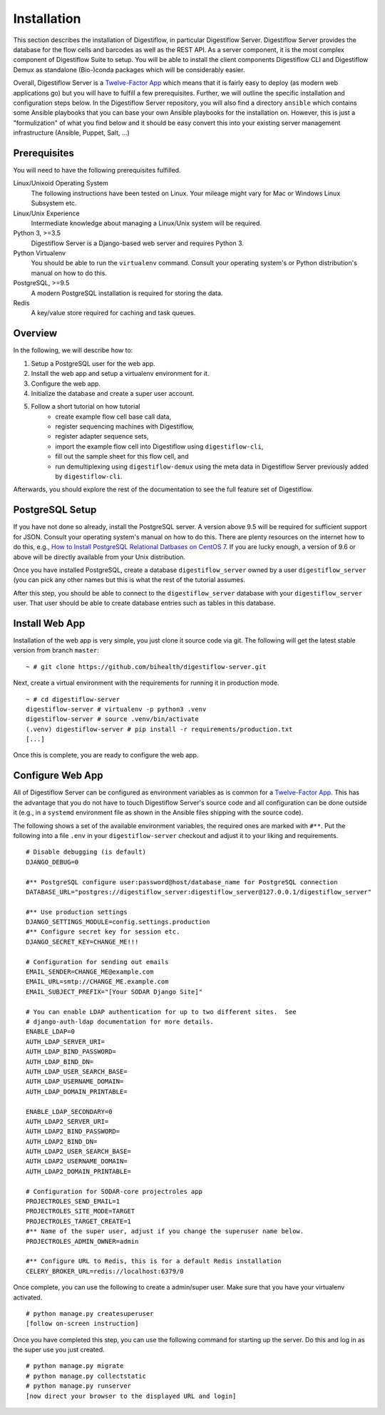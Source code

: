 .. _first_steps_installation:

============
Installation
============

This section describes the installation of Digestiflow, in particular Digestiflow Server.
Digestiflow Server provides the database for the flow cells and barcodes as well as the REST API.
As a server component, it is the most complex component of Digestiflow Suite to setup.
You will be able to install the client components Digestiflow CLI and Digestiflow Demux as standalone (Bio-)conda packages which will be considerably easier.

Overall, Digestiflow Server is a `Twelve-Factor App <https://12factor.net/>`_ which means that it is fairly easy to deploy (as modern web applications go) but you will have to fulfill a few prerequisites.
Further, we will outline the specific installation and configuration steps below.
In the Digestiflow Server repository, you will also find a directory ``ansible`` which contains some Ansible playbooks that you can base your own Ansible playbooks for the installation on.
However, this is just a "formulization" of what you find below and it should be easy convert this into your existing server management infrastructure (Ansible, Puppet, Salt, ...)

-------------
Prerequisites
-------------

You will need to have the following prerequisites fulfilled.

Linux/Unixoid Operating System
    The following instructions have been tested on Linux.
    Your mileage might vary for Mac or Windows Linux Subsystem etc.
Linux/Unix Experience
    Intermediate knowledge about managing a Linux/Unix system will be required.
Python 3, >=3.5
    Digestiflow Server is a Django-based web server and requires Python 3.
Python Virtualenv
    You should be able to run the ``virtualenv`` command.
    Consult your operating system's or Python distribution's manual on how to do this.
PostgreSQL, >=9.5
    A modern PostgreSQL installation is required for storing the data.
Redis
    A key/value store required for caching and task queues.

--------
Overview
--------

In the following, we will describe how to:

1. Setup a PostgreSQL user for the web app.
2. Install the web app and setup a virtualenv environment for it.
3. Configure the web app.
4. Initialize the database and create a super user account.
5. Follow a short tutorial on how tutorial
    - create example flow cell base call data,
    - register sequencing machines with Digestiflow,
    - register adapter sequence sets,
    - import the example flow cell into Digestiflow using ``digestiflow-cli``,
    - fill out the sample sheet for this flow cell, and
    - run demultiplexing using ``digestiflow-demux`` using the meta data in Digestiflow Server previously added by ``digestiflow-cli``.

Afterwards, you should explore the rest of the documentation to see the full feature set of Digestiflow.

----------------
PostgreSQL Setup
----------------

If you have not done so already, install the PostgreSQL server.
A version above 9.5 will be required for sufficient support for JSON.
Consult your operating system's manual on how to do this.
There are plenty resources on the internet how to do this, e.g., `How to Install PostgreSQL Relational Datbases on CentOS 7 <https://www.linode.com/docs/databases/postgresql/how-to-install-postgresql-relational-databases-on-centos-7/>`_.
If you are lucky enough, a version of 9.6 or above will be directly available from your Unix distribution.

Once you have installed PostgreSQL, create a database ``digestiflow_server`` owned by a user ``digestiflow_server`` (you can pick any other names but this is what the rest of the tutorial assumes.

After this step, you should be able to connect to the ``digestiflow_server`` database with your ``digestiflow_server`` user.
That user should be able to create database entries such as tables in this database.

---------------
Install Web App
---------------

Installation of the web app is very simple, you just clone it source code via git.
The following will get the latest stable version from branch ``master``:

::

    ~ # git clone https://github.com/bihealth/digestiflow-server.git

Next, create a virtual environment with the requirements for running it in production mode.

::

    ~ # cd digestiflow-server
    digestiflow-server # virtualenv -p python3 .venv
    digestiflow-server # source .venv/bin/activate
    (.venv) digestiflow-server # pip install -r requirements/production.txt
    [...]

Once this is complete, you are ready to configure the web app.

-----------------
Configure Web App
-----------------

All of Digestiflow Server can be configured as environment variables as is common for a `Twelve-Factor App <https://12factor.net/>`_.
This has the advantage that you do not have to touch Digestiflow Server's source code and all configuration can be done outside it (e.g., in a ``systemd`` environment file as shown in the Ansible files shipping with the source code).

The following shows a set of the available environment variables, the required ones are marked with ``#**``.
Put the following into a file ``.env`` in your ``digestiflow-server`` checkout and adjust it to your liking and requirements.

::

    # Disable debugging (is default)
    DJANGO_DEBUG=0

    #** PostgreSQL configure user:password@host/database_name for PostgreSQL connection
    DATABASE_URL="postgres://digestiflow_server:digestiflow_server@127.0.0.1/digestiflow_server"

    #** Use production settings
    DJANGO_SETTINGS_MODULE=config.settings.production
    #** Configure secret key for session etc.
    DJANGO_SECRET_KEY=CHANGE_ME!!!

    # Configuration for sending out emails
    EMAIL_SENDER=CHANGE_ME@example.com
    EMAIL_URL=smtp://CHANGE_ME.example.com
    EMAIL_SUBJECT_PREFIX="[Your SODAR Django Site]"

    # You can enable LDAP authentication for up to two different sites.  See
    # django-auth-ldap documentation for more details.
    ENABLE_LDAP=0
    AUTH_LDAP_SERVER_URI=
    AUTH_LDAP_BIND_PASSWORD=
    AUTH_LDAP_BIND_DN=
    AUTH_LDAP_USER_SEARCH_BASE=
    AUTH_LDAP_USERNAME_DOMAIN=
    AUTH_LDAP_DOMAIN_PRINTABLE=

    ENABLE_LDAP_SECONDARY=0
    AUTH_LDAP2_SERVER_URI=
    AUTH_LDAP2_BIND_PASSWORD=
    AUTH_LDAP2_BIND_DN=
    AUTH_LDAP2_USER_SEARCH_BASE=
    AUTH_LDAP2_USERNAME_DOMAIN=
    AUTH_LDAP2_DOMAIN_PRINTABLE=

    # Configuration for SODAR-core projectroles app
    PROJECTROLES_SEND_EMAIL=1
    PROJECTROLES_SITE_MODE=TARGET
    PROJECTROLES_TARGET_CREATE=1
    #** Name of the super user, adjust if you change the superuser name below.
    PROJECTROLES_ADMIN_OWNER=admin

    #** Configure URL to Redis, this is for a default Redis installation
    CELERY_BROKER_URL=redis://localhost:6379/0

Once complete, you can use the following to create a admin/super user.
Make sure that you have your virtualenv activated.

::

    # python manage.py createsuperuser
    [follow on-screen instruction]

Once you have completed this step, you can use the following command for starting up the server.
Do this and log in as the super use you just created.

::

    # python manage.py migrate
    # python manage.py collectstatic
    # python manage.py runserver
    [now direct your browser to the displayed URL and login]
